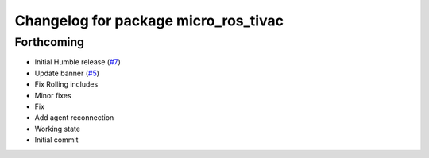 ^^^^^^^^^^^^^^^^^^^^^^^^^^^^^^^^^^^^^
Changelog for package micro_ros_tivac
^^^^^^^^^^^^^^^^^^^^^^^^^^^^^^^^^^^^^

Forthcoming
-----------
* Initial Humble release (`#7 <https://github.com/micro-ROS/micro_ros_tivac_launchpad_app/issues/7>`_)
* Update banner (`#5 <https://github.com/micro-ROS/micro_ros_tivac_launchpad_app/issues/5>`_)
* Fix Rolling includes
* Minor fixes
* Fix
* Add agent reconnection
* Working state
* Initial commit
